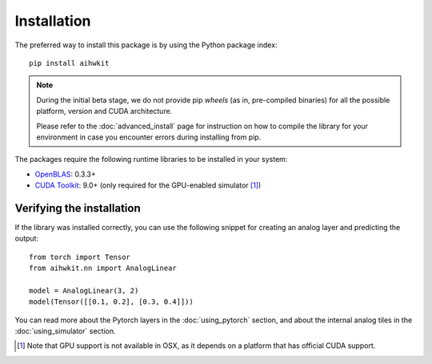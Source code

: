 Installation
============

The preferred way to install this package is by using the Python package index::

    pip install aihwkit


.. note::
    During the initial beta stage, we do not provide pip *wheels* (as in,
    pre-compiled binaries) for all the possible platform, version and CUDA
    architecture.

    Please refer to the :doc:`advanced_install` page for instruction on how to
    compile the library for your environment in case you encounter errors during
    installing from pip.

The packages require the following runtime libraries to be installed in your
system:

* `OpenBLAS`_: 0.3.3+
* `CUDA Toolkit`_: 9.0+ (only required for the GPU-enabled simulator [#f1]_)

Verifying the installation
--------------------------

If the library was installed correctly, you can use the following snippet for
creating an analog layer and predicting the output::

    from torch import Tensor
    from aihwkit.nn import AnalogLinear

    model = AnalogLinear(3, 2)
    model(Tensor([[0.1, 0.2], [0.3, 0.4]]))

You can read more about the Pytorch layers in the :doc:`using_pytorch`
section, and about the internal analog tiles in the :doc:`using_simulator`
section.

.. _OpenBLAS: https://www.openblas.net
.. _CUDA Toolkit: https://developer.nvidia.com/accelerated-computing-toolkit


.. [#f1] Note that GPU support is not available in OSX, as it depends on a
   platform that has official CUDA support.
